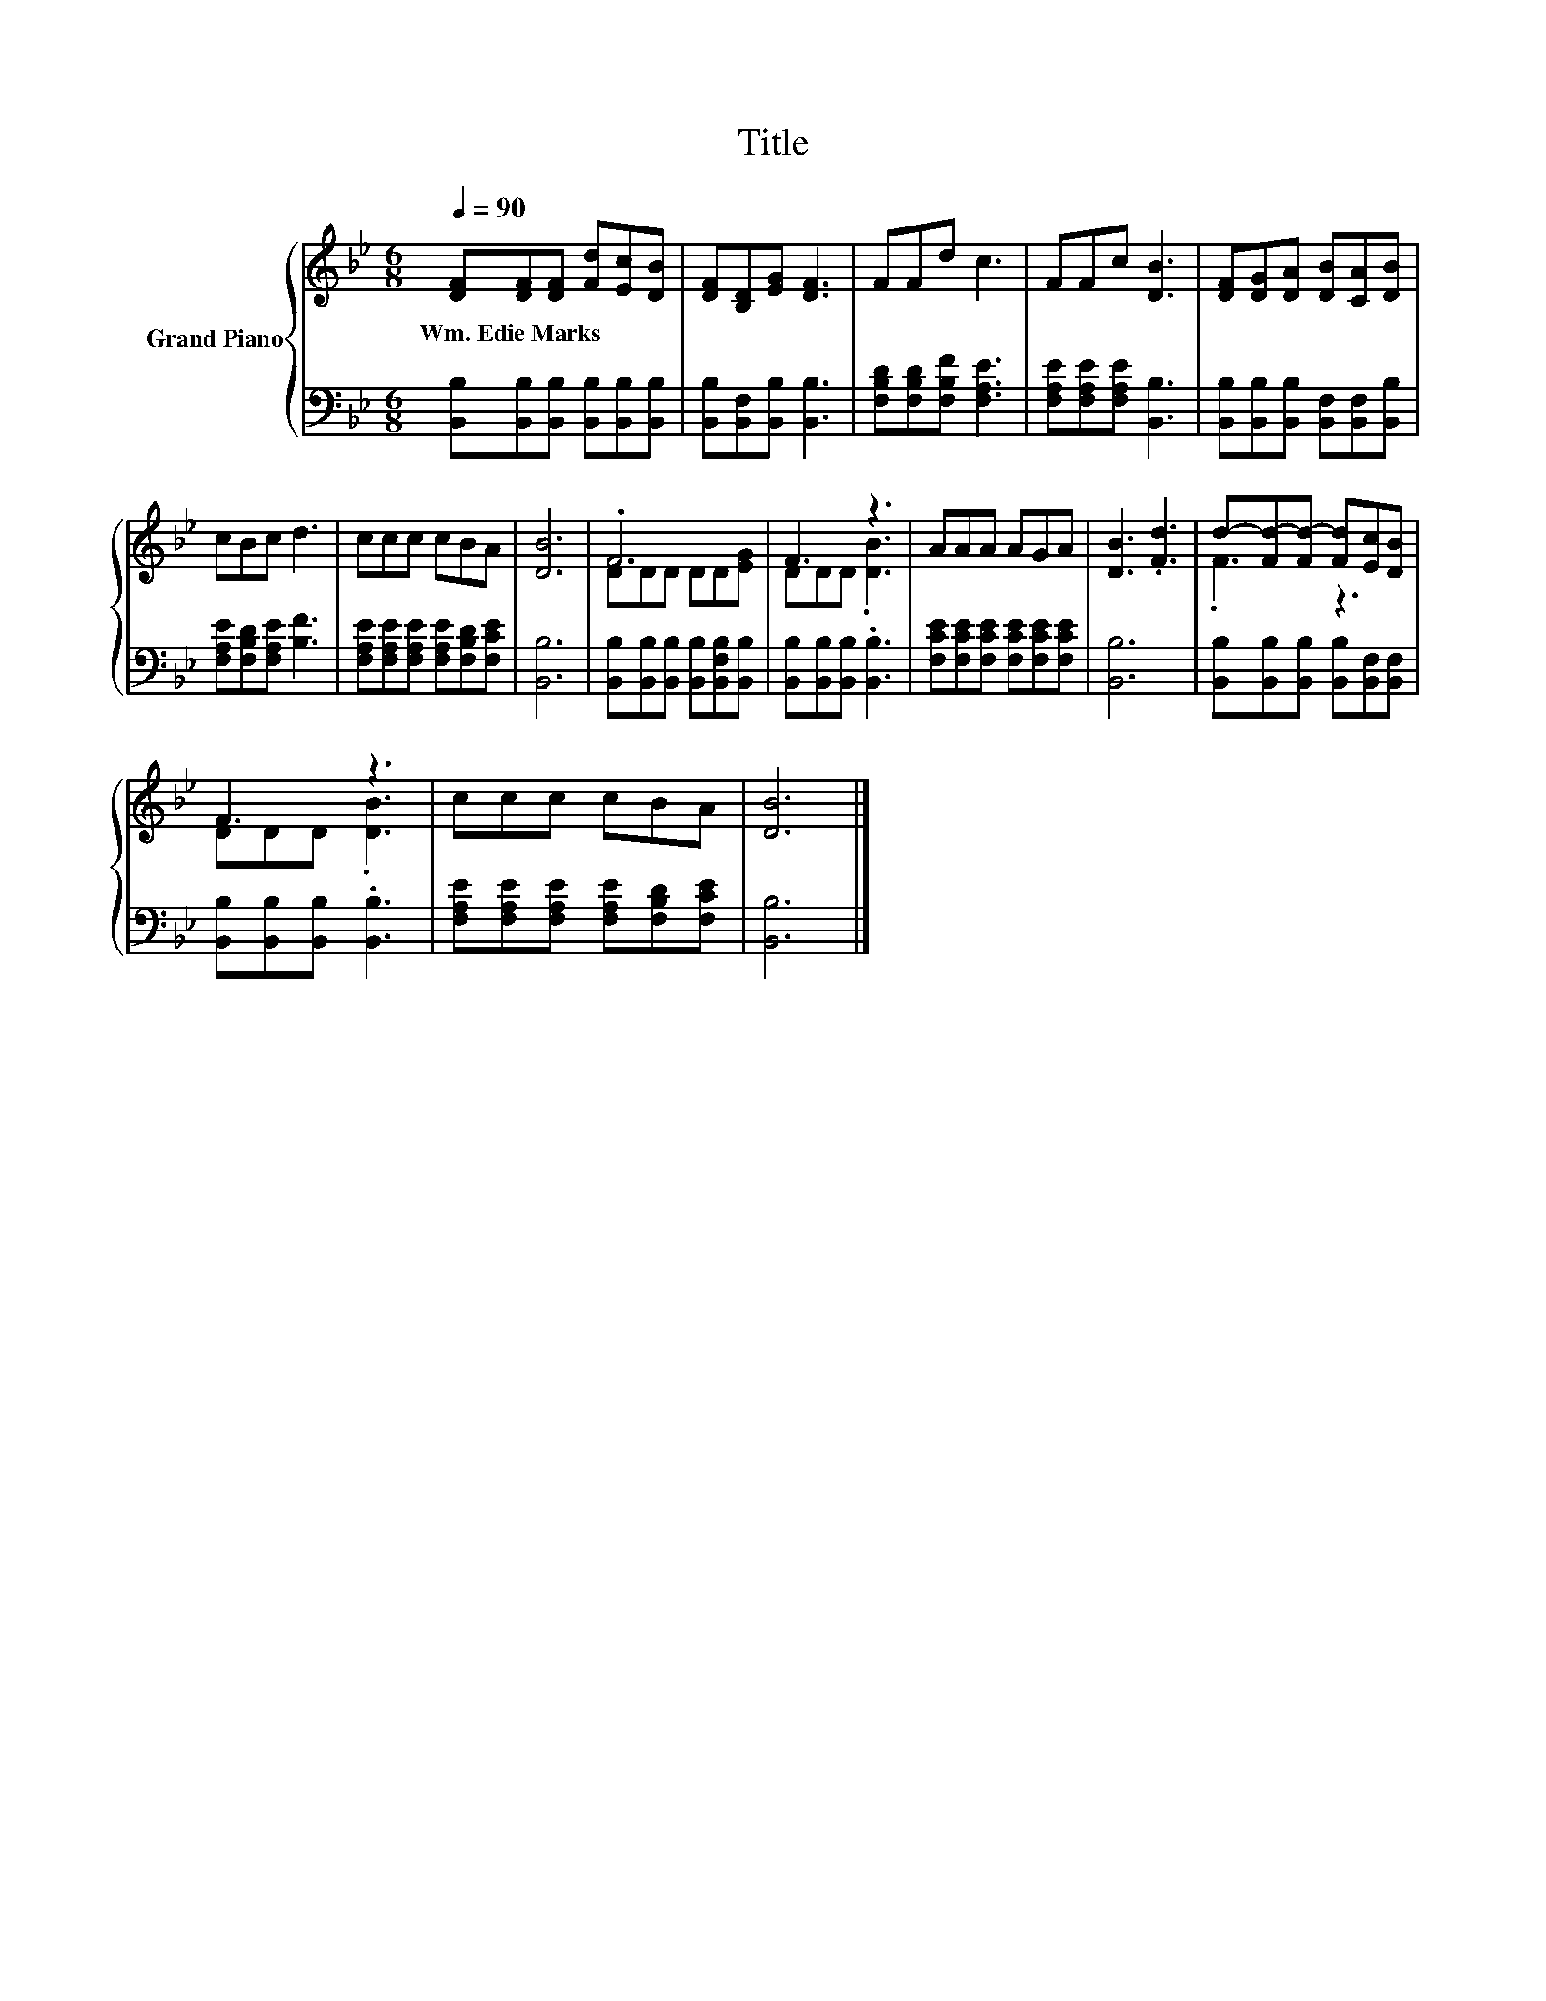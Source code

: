 X:1
T:Title
%%score { ( 1 3 ) | 2 }
L:1/8
Q:1/4=90
M:6/8
K:Bb
V:1 treble nm="Grand Piano"
V:3 treble 
V:2 bass 
V:1
 [DF][DF][DF] [Fd][Ec][DB] | [DF][B,D][EG] [DF]3 | FFd c3 | FFc [DB]3 | [DF][DG][DA] [DB][CA][DB] | %5
w: Wm.~Edie~Marks * * * * *|||||
 cBc d3 | ccc cBA | [DB]6 | .F6 | F3 z3 | AAA AGA | [DB]3 .[Fd]3 | d-[Fd-][Fd-] [Fd][Ec][DB] | %13
w: ||||||||
 F3 z3 | ccc cBA | [DB]6 |] %16
w: |||
V:2
 [B,,B,][B,,B,][B,,B,] [B,,B,][B,,B,][B,,B,] | [B,,B,][B,,F,][B,,B,] [B,,B,]3 | %2
 [F,B,D][F,B,D][F,B,F] [F,A,E]3 | [F,A,E][F,A,E][F,A,E] [B,,B,]3 | %4
 [B,,B,][B,,B,][B,,B,] [B,,F,][B,,F,][B,,B,] | [F,A,E][F,B,D][F,A,E] [B,F]3 | %6
 [F,A,E][F,A,E][F,A,E] [F,A,E][F,B,D][F,CE] | [B,,B,]6 | %8
 [B,,B,][B,,B,][B,,B,] [B,,B,][B,,F,B,][B,,B,] | [B,,B,][B,,B,][B,,B,] .[B,,B,]3 | %10
 [F,CE][F,CE][F,CE] [F,CE][F,CE][F,CE] | [B,,B,]6 | [B,,B,][B,,B,][B,,B,] [B,,B,][B,,F,][B,,F,] | %13
 [B,,B,][B,,B,][B,,B,] .[B,,B,]3 | [F,A,E][F,A,E][F,A,E] [F,A,E][F,B,D][F,CE] | [B,,B,]6 |] %16
V:3
 x6 | x6 | x6 | x6 | x6 | x6 | x6 | x6 | DDD DD[EG] | DDD .[DB]3 | x6 | x6 | .F3 z3 | DDD .[DB]3 | %14
 x6 | x6 |] %16


